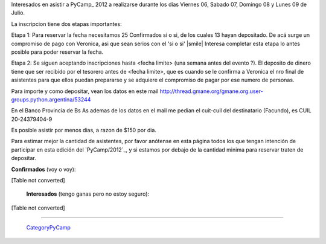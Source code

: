 
Interesados en asistir a PyCamp_ 2012 a realizarse durante los días Viernes 06, Sabado 07, Domingo 08 y Lunes 09 de Julio.

La inscripcion tiene dos etapas importantes:

Etapa 1: Para reservar la fecha necesitamos 25 Confirmados si o si, de los cuales 13 hayan depositado. De acá surge un compromiso de pago con Veronica, asi que sean serios con el 'si o si' |smile| Interesa completar esta etapa lo antes posible para poder reservar la fecha.

Etapa 2: Se siguen aceptando inscripciones hasta <fecha limite> (una semana antes del evento ?). El deposito de dinero tiene que ser recibido por el tesorero antes de <fecha limite>, que es cuando se le confirma a Veronica el nro final de asistentes para que ellos puedan prepararse y se adquiere el compromiso de pagar por ese numero de personas.

Para importe y como depositar, vean los datos en este mail  http://thread.gmane.org/gmane.org.user-groups.python.argentina/53244

En el Banco Provincia de Bs As ademas de los datos en el mail me pedian el cuit-cuil del destinatario (Facundo), es CUIL 20-24379404-9

Es posible asistir por menos dias, a razon de $150 por dia.

Para estimar mejor la cantidad de asistentes, por favor anótense en esta página todos los que tengan intención de participar en esta edición del `PyCamp/2012`_, y si estamos por debajo de la cantidad minima para reservar traten de depositar.

**Confirmados** (voy o voy):

[Table not converted]

 **Interesados** (tengo ganas pero no estoy seguro):

[Table not converted]

-------------------------

 CategoryPyCamp_

.. ############################################################################

.. _Joac: JoaquinSorianello

.. _categorypycamp: /pages/categorypycamp

